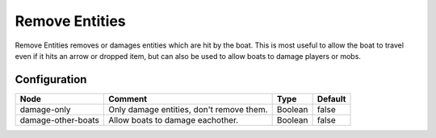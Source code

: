 ===============
Remove Entities
===============

Remove Entities removes or damages entities which are hit by the boat. This is most useful to allow the boat to travel even if it hits an arrow or dropped item, but can also be used to allow boats to damage players or mobs.

Configuration
=============

================== ======================================== ======= =======
Node               Comment                                  Type    Default 
================== ======================================== ======= =======
damage-only        Only damage entities, don't remove them. Boolean false   
damage-other-boats Allow boats to damage eachother.         Boolean false   
================== ======================================== ======= =======



